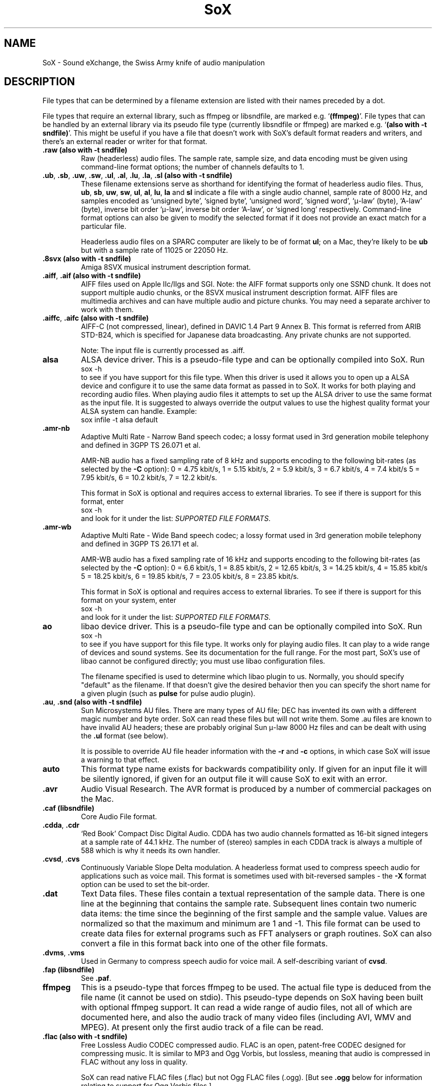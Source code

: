 '\" t
'\" The line above instructs most `man' programs to invoke tbl
'\"
'\" Separate paragraphs; not the same as PP which resets indent level.
.de SP
.if t .sp .5
.if n .sp
..
'\"
'\" Replacement em-dash for nroff (default is too short).
.ie n .ds m " - 
.el .ds m \(em
'\"
'\" Placeholder macro for if longer nroff arrow is needed.
.ds RA \(->
'\"
'\" Decimal point set slightly raised
.if t .ds d \v'-.15m'.\v'+.15m'
.if n .ds d .
'\"
'\" Enclosure macro for examples
.de EX
.SP
.nf
.ft CW
..
.de EE
.ft R
.SP
.fi
..
.TH SoX 7 "April 17, 2007" "soxformat" "Sound eXchange"
.SH NAME
SoX \- Sound eXchange, the Swiss Army knife of audio manipulation
.SH DESCRIPTION
File types that can be determined by a filename
extension are listed with their names preceded by a dot.
.SP
File types
that require an external library, such as ffmpeg or libsndfile, are
marked e.g. `\fB(ffmpeg)\fR'. File types that can be handled by an
external library via its pseudo file type (currently libsndfile or
ffmpeg) are marked e.g. `\fB(also with \-t sndfile)\fR'. This might be
useful if you have a file that doesn't work with SoX's default format
readers and writers, and there's an external reader or writer for that
format.
.SP
.TP
.B .raw (also with \-t sndfile)
Raw (headerless) audio files.  The sample rate, sample size, and data
encoding must be given using command-line format options; the number of
channels defaults to 1.
.TP
\&\fB.ub\fR, \fB.sb\fR, \fB.uw\fR, \fB.sw\fR, \fB.ul\fR, \fB.al\fR, \fB.lu\fR, \fB.la\fR, \fB.sl\fR \fB(also with \-t sndfile)\fR
These filename extensions serve as shorthand for identifying the format
of headerless audio files.  Thus, \fBub\fR, \fBsb\fR, \fBuw\fR,
\fBsw\fR, \fBul\fR, \fBal\fR, \fBlu\fR, \fBla\fR and \fBsl\fR indicate a
file with a single audio channel, sample rate of 8000\ Hz, and samples
encoded as `unsigned byte', `signed byte', `unsigned word', `signed
word', `\(*m-law' (byte), `A-law' (byte), inverse bit order `\(*m-law',
inverse bit order `A-law', or `signed long' respectively.  Command-line
format options can also be given to modify the selected format if it
does not provide an exact match for a particular file.
.SP
Headerless audio files on a SPARC computer are likely to be of format
\fBul\fR;  on a Mac, they're likely to be \fBub\fR but with a
sample rate of 11025 or 22050\ Hz.
.TP
.B .8svx (also with \-t sndfile)
Amiga 8SVX musical instrument description format.
.TP
\&\fB.aiff\fR, \fB.aif\fR \fB(also with \-t sndfile)\fR
AIFF files used on Apple IIc/IIgs and SGI.
Note: the AIFF format supports only one SSND chunk.
It does not support multiple audio chunks,
or the 8SVX musical instrument description format.
AIFF files are multimedia archives and
can have multiple audio and picture chunks.
You may need a separate archiver to work with them.
.TP
\&\fB.aiffc\fR, \fB.aifc\fR \fB(also with \-t sndfile)\fR
AIFF-C (not compressed, linear), defined in DAVIC 1.4 Part 9 Annex B.
This format is referred from ARIB STD-B24, which is specified for
Japanese data broadcasting.  Any private chunks are not supported.
.SP
Note: The input file is currently processed as .aiff.
.TP
.B alsa
ALSA device driver.
This is a pseudo-file type and can be optionally compiled into SoX.  Run
.EX
	sox -h
.EE
to see if you have support for this file type.  When this driver is used
it allows you to open up a ALSA device and configure it to
use the same data format as passed in to SoX.
It works for both playing and recording audio files.  When playing audio
files it attempts to set up the ALSA driver to use the same format as the
input file.  It is suggested to always override the output values to use
the highest quality format your ALSA system can handle.  Example:
.EX
	sox infile -t alsa default
.EE
.TP
\&\fB.amr\-nb\fR
Adaptive Multi Rate\*mNarrow Band speech codec; a lossy format used in 3rd
generation mobile telephony and defined in 3GPP TS 26.071 et al.
.SP
AMR-NB audio has a fixed sampling rate of 8 kHz and supports encoding
to the following bit-rates (as selected by the
.B \-C
option): 0 = 4\*d75 kbit/s, 1 = 5\*d15 kbit/s, 2 = 5\*d9 kbit/s, 3 =
6\*d7 kbit/s, 4 = 7\*d4 kbit/s 5 = 7\*d95 kbit/s, 6 = 10\*d2
kbit/s, 7 = 12\*d2 kbit/s.
.SP
This format in SoX is optional and requires access to external libraries.
To see if there is support for this format, enter
.EX
	sox -h
.EE
and look for it under the list:
.IR "SUPPORTED FILE FORMATS" .
.TP
\&\fB.amr\-wb\fR
Adaptive Multi Rate\*mWide Band speech codec; a lossy format used in 3rd
generation mobile telephony and defined in 3GPP TS 26.171 et al.
.SP
AMR-WB audio has a fixed sampling rate of 16 kHz and supports encoding
to the following bit-rates (as selected by the
.B \-C
option): 0 = 6\*d6 kbit/s, 1 = 8\*d85 kbit/s, 2 = 12\*d65 kbit/s, 3 =
14\*d25 kbit/s, 4 = 15\*d85 kbit/s 5 = 18\*d25 kbit/s, 6 = 19\*d85
kbit/s, 7 = 23\*d05 kbit/s, 8 = 23\*d85 kbit/s.
.SP
This format in SoX is optional and requires access to external libraries.
To see if there is support for this format on your system, enter
.EX
	sox -h
.EE
and look for it under the list:
.IR "SUPPORTED FILE FORMATS" .
.TP
.B ao
libao device driver.
This is a pseudo-file type and can be optionally compiled into SoX.  Run
.EX
	sox -h
.EE
to see if you have support for this file type. It works only for
playing audio files. It can play to a wide range of devices and sound
systems. See its documentation for the full range. For the most part, SoX's
use of libao cannot be configured directly; you must use libao
configuration files.
.SP
The filename specified is used to determine which libao plugin to
us.  Normally, you should specify "default" as the filename.  If that
doesn't give the desired behavior then you can specify the short name
for a given plugin (such as \fBpulse\fR for pulse audio plugin).
.TP
\&\fB.au\fR, \fB.snd\fR \fB(also with \-t sndfile)\fR
Sun Microsystems AU files.
There are many types of AU file;
DEC has invented its own with a different magic number
and byte order.
SoX can read these files but will not write them.
Some .au files are known to have invalid AU headers; these
are probably original Sun \(*m-law 8000\ Hz files and
can be dealt with using the
.B .ul
format (see below).
.SP
It is possible to override AU file header information
with the
.B \-r
and
.B \-c
options, in which case SoX will issue a warning to that effect.
.TP
\fBauto\fR
This format type name exists for backwards compatibility only.
If given for an input file it will be silently ignored,
if given for an output file it will cause SoX to exit with an error.
.TP
.B .avr
Audio Visual Research.
The AVR format is produced by a number of commercial packages
on the Mac.
.TP
.B .caf (libsndfile)
Core Audio File format.
.TP
\&\fB.cdda\fR, \fB.cdr\fR
`Red Book' Compact Disc Digital Audio.
CDDA has two audio channels formatted as 16-bit
signed integers at a sample rate of 44\*d1\ kHz.  The number of (stereo)
samples in each CDDA track is always a multiple of 588 which is why it
needs its own handler.
.TP
\&\fB.cvsd\fR, \fB.cvs\fR
Continuously Variable Slope Delta modulation.
A headerless format used to compress speech audio for applications such as voice mail.
This format is sometimes used with bit-reversed samples\*mthe
.B \-X
format option can be used to set the bit-order.
.TP
.B .dat
Text Data files.
These files contain a textual representation of the
sample data.  There is one line at the beginning
that contains the sample rate.  Subsequent lines
contain two numeric data items: the time since
the beginning of the first sample and the sample value.
Values are normalized so that the maximum and minimum
are 1 and \-1.  This file format can be used to
create data files for external programs such as
FFT analysers or graph routines.  SoX can also convert
a file in this format back into one of the other file
formats.
.TP
\&\fB.dvms\fR, \fB.vms\fR
Used in Germany to compress speech audio for voice mail.
A self-describing variant of
.BR cvsd .
.TP
.B .fap (libsndfile)
See
.BR .paf .
.TP
.B ffmpeg
This is a pseudo-type that forces ffmpeg to be used. The actual file
type is deduced from the file name (it cannot be used on stdio). This
pseudo-type depends on SoX having been built with optional ffmpeg
support. It can read a wide range of audio files, not all of which are
documented here, and also the audio track of many video files
(including AVI, WMV and MPEG). At present only the first audio track
of a file can be read.
.TP
.B .flac (also with \-t sndfile)
Free Lossless Audio CODEC compressed audio.
FLAC is an open, patent-free CODEC designed for compressing
music.  It is similar to MP3 and Ogg Vorbis, but lossless,
meaning that audio is compressed in FLAC without any loss in
quality.
.SP
SoX can read native FLAC files (.flac) but not Ogg FLAC files (.ogg).
[But see
.B .ogg
below for information relating to support for Ogg
Vorbis files.]
.SP
SoX can write native FLAC files according to a given or default
compression level.  8 is the default compression level and gives the
best (but slowest) compression; 0 gives the least (but fastest)
compression.  The compression level is selected using the
.B \-C
option [see 
.BR sox (1)]
with a whole number from 0 to 8.
.SP
FLAC support in
SoX is optional and requires optional FLAC libraries.  To
see if there is support for FLAC run
.EX
	sox -h
.EE
and look for
it under the list of supported file formats as `flac'.
.TP
.B .fssd
An alias for the
.B .ub
format.
.TP
.B .gsm (also with \-t sndfile)
GSM 06.10 Lossy Speech Compression.
A lossy format for compressing speech which is used in the
Global Standard for Mobile telecommunications (GSM).  It's good
for its purpose, shrinking audio data size, but it will introduce
lots of noise when a given audio signal is encoded and decoded
multiple times.  This format is used by some voice mail applications.
It is rather CPU intensive.
.SP
GSM in
SoX is optional and requires access to an external GSM library.  To see
if there is support for GSM run
.EX
	sox -h
.EE
and look for it under the list of supported file formats.
.TP
.B .hcom
Macintosh HCOM files.
These are (apparently) Mac FSSD files with some variant
of Huffman compression.
The Macintosh has wacky file formats and this format
handler apparently doesn't handle all the ones it should.
Mac users will need their usual arsenal of file converters
to deal with an HCOM file on other systems.
.TP
.B .ircam (also with \-t sndfile)
Another name for
.BR .sf .
.TP
.B .ima (also with \-t sndfile)
A headerless file of IMA ADPCM audio data. IMA ADPCM claims 16-bit precision
packed into only 4 bits, but in fact sounds no better than
.BR .vox .
.TP
\&\fB.lpc\fR, \fB.lpc10\fR
LPC-10 is a compression scheme for speech developed in the United
States. See http://www.arl.wustl.edu/~jaf/lpc/ for details. There is
no associated file format, so SoX's implementation is headerless.
.TP
\&\fB.mat\fR, \fB.mat4\fR, \fB.mat5\fR \fB(libsndfile)\fR
Matlab 4.2/5.0 (respectively GNU Octave 2.0/2.1) format (.mat is the same as .mat4).
.TP
.B .m3u
A
.I playlist
format; contains a list of audio files.
See [1] for details of this format.
.TP
.B .maud
An IFF-conforming audio file type, registered by
MS MacroSystem Computer GmbH, published along
with the `Toccata' sound-card on the Amiga.
Allows 8bit linear, 16bit linear, A-Law, \(*m-law
in mono and stereo.
.TP
\&\fB.mp3\fR, \fB.mp2\fR
MP3 compressed audio.  MP3 (MPEG Layer 3) is part of the
MPEG standards for audio and video compression.  It is a lossy
compression format that achieves good compression rates with little
quality loss.  See also
.B Ogg Vorbis
for a similar format.
.SP
MP3 support in
SoX is optional and requires access to either or both the external
libmad and libmp3lame libraries. To see if there is support for MP3 run
.EX
	sox -h
.EE
and look for it under the list of supported file formats as `mp3'.
.SP
.TP
\&\fB.mp4\fR, \fB.m4a\fR \fB(ffmpeg)\fR
MP4 compressed audio.  MP3 (MPEG 4) is part of the
MPEG standards for audio and video compression.  See
.B mp3
for more information.
.SP
MP4 support in SoX is optional and requires access to the external
ffmpeg libraries.
.TP
.B .nist (also with \-t sndfile)
See \fB.sph\fR.
.TP
\&\fB.ogg\fR, \fB.vorbis\fR
Ogg Vorbis compressed audio.
Ogg Vorbis is a open, patent-free CODEC designed for compressing music
and streaming audio.  It is a lossy compression format (similar to MP3,
VQF & AAC) that achieves good compression rates with a minimum amount of
quality loss.  See also
.B MP3
for a similar format.
.SP
SoX can decode all types of Ogg Vorbis files, and can encode at different
compression levels/qualities given as a number from \-1 (highest
compression/lowest quality) to 10 (lowest compression, highest quality).
By default the encoding quality level is 3 (which gives an encoded rate
of approx. 112kbps), but this can be changed using the
.B \-C
option (see above) with a number from \-1 to 10; fractional numbers (e.g.
3\*d6) are also allowed.
.SP
Decoding is somewhat CPU intensive and encoding is very CPU intensive.
.SP
Ogg Vorbis in
SoX is optional and requires access to external Ogg Vorbis libraries.  To
see if there is support for Ogg Vorbis run
.EX
	sox -h
.EE
and look for it under the list of supported file formats as `vorbis'.
.TP
.B oss
OSS /dev/dsp device driver.
This is a pseudo-file that can be optionally compiled into SoX.  Run
.EX
	sox -h
.EE
to see if it is supported. When this driver is used it allows you to
play and record sounds on supported systems. When playing audio
files it attempts to set up the OSS driver to use the same format as
the input file. It is suggested to always override the output values
to use the highest quality format your OSS system can handle. Example:
.EX
	sox infile -t oss -2 -s /dev/dsp
.EE
.TP
\&\fB.paf\fR, \fB.fap\fR \fB(libsndfile)\fR
Ensoniq PARIS file format (big and little-endian respectively).
.TP
.B .pls
A
.I playlist
format; contains a list of audio files.
See [2] for details of this format.
.SP
Note: SHOUTcast PLS relies on
.BR wget (1)
and is only partially supported: it's necessary to
specify the audio type manually, e.g.
.EX
	play -t mp3 \(dqhttp://a.server/pls?rn=265&file=filename.pls\(dq
.EE
and SoX does not know about alternative servers\*mhit Ctrl-C twice in
quick succession to quit.
.TP
.B .prc
Psion Record. Used in Psion EPOC PDAs (Series 5, Revo and similar) for
System alarms and recordings made by the built-in Record application.
When writing, SoX defaults to A-law, which is recommended; if you must
use ADPCM, then use the \fB\-i\fR switch. The sound quality is poor
because Psion Record seems to insist on frames of 800 samples or
fewer, so that the ADPCM CODEC has to be reset at every 800 frames,
which causes the sound to glitch every tenth of a second.
.TP
.B .pvf (libsndfile)
Portable Voice Format.
.TP
.B .sd2 (libsndfile)
Sound Designer 2 format.
.TP
.B .sds (libsndfile)
MIDI Sample Dump Standard.
.TP
.B .sf (also with \-t sndfile)
IRCAM SDIF (Institut de Recherche et Coordination Acoustique/Musique
Sound Description Interchange Format). Used by academic music software
such as the CSound package, and the MixView sound sample editor.
.TP
\&\fB.sph\fR, \fB.nist\fR \fB(also with \-t sndfile)\fR
SPHERE (SPeech HEader Resources) is a file format defined by NIST
(National Institute of Standards and Technology) and is used with
speech audio.  SoX can read these files when they contain
\(*m-law and PCM data.  It will ignore any header information that
says the data is compressed using \fIshorten\fR compression and
will treat the data as either \(*m-law or PCM.  This will allow SoX
and the command line \fIshorten\fR program to be run together using
pipes to encompasses the data and then pass the result to SoX for processing.
.TP
.B .smp
Turtle Beach SampleVision files.
SMP files are for use with the PC-DOS package SampleVision by Turtle Beach
Softworks.  This package is for communication to several MIDI samplers.  All
sample rates are supported by the package, although not all are supported by
the samplers themselves.  Currently loop points are ignored.
.TP
.B .snd
See
.BR .au .
.TP
.B sndfile
This is a pseudo-type that forces libsndfile to be used. For writing files, the
actual file type is then taken from the output file name; for reading
them, it is deduced from the file.
This pseudo-type depends on SoX having been built with optional
libsndfile support.
.TP
.B .sndt
Sndtool files.
This format dates from the MS-DOS era.
Bizarrely, this file type can also be used to read Sounder files.
.TP
.B .sou
An alias for the
.B .ub
format.
.TP
.B sunau
Sun /dev/audio device driver.
This is a pseudo-file type and can be optionally compiled into SoX.  Run
.EX
	sox -h
.EE
to see if you have support for this file type.  When this driver is used
it allows you to open up a Sun /dev/audio file and configure it to
use the same data type as passed in to SoX.
It works for both playing and recording audio files.  When playing audio
files it attempts to set up the audio driver to use the same format as the
input file.  It is suggested to always override the output values to use
the highest quality format your hardware can handle.  Example:
.EX
	sox infile -t sunau -2 -s /dev/audio
.EE
or
.EX
	sox infile -t sunau -U -c 1 /dev/audio
.EE
for older sun equipment.
.TP
.B .txw
Yamaha TX-16W sampler.
A file format from a Yamaha sampling keyboard which wrote IBM-PC
format 3\*d5\(dq floppies.  Handles reading of files which do not have
the sample rate field set to one of the expected by looking at some
other bytes in the attack/loop length fields, and defaulting to
33\ kHz if the sample rate is still unknown.
.TP
.B .vms
See
.BR .dvms .
.TP
.B .voc (also with \-t sndfile)
Sound Blaster VOC files.
VOC files are multi-part and contain silence parts, looping, and
different sample rates for different chunks.
On input, the silence parts are filled out, loops are rejected,
and sample data with a new sample rate is rejected.
Silence with a different sample rate is generated appropriately.
On output, silence is not detected, nor are impossible sample rates.
Note, this version now supports playing VOC files with multiple
blocks and supports playing files containing \(*m-law and A-law samples.
.TP
.B .vorbis
See
.BR .ogg .
.TP
.B .vox (also with \-t sndfile)
A headerless file of Dialogic/OKI ADPCM audio data commonly comes with the
extension .vox.  This ADPCM data has 12-bit precision packed into only 4-bits.
.SP
Note: some early Dialogic hardware does not always reset the ADPCM
encoder at the start of each vox file.  This can result in clipping
and/or DC offset problems when it comes to decoding the audio.  Whilst
little can be done about the clipping, a DC offset can be removed by
passing the decoded audio through a high-pass filter, e.g.:
.EX
	sox input.vox output.au highpass 10
.EE
.TP
.B .w64 (libsndfile)
Sonic Foundry's 64-bit RIFF/WAV format.
.TP
.B .wav \fB(also with \-t sndfile)\fR
Microsoft .WAV RIFF files.
This is the native audio file format of Windows, and widely used for uncompressed audio.
.SP
Normally \fB.wav\fR files have all formatting information
in their headers, and so do not need any format options
specified for an input file.  If any are, they will
override the file header, and you will be warned to this effect.
You had better know what you are doing! Output format
options will cause a format conversion, and the \fB.wav\fR
will written appropriately.
.SP
SoX currently can read PCM, \(*m-law, A-law, MS ADPCM, and IMA (or DVI) ADPCM.
It can write all of these formats including the ADPCM encoding.
Big endian versions of RIFF files, called RIFX, can also be read
and written.  To write a RIFX file, use the
.B \-B
option with the output file options.
.TP
.B .wavpcm
A non-standard variant of
.BR .wav .
Some applications cannot read a standard WAV file header for PCM-encoded
data with sample-size greater than 16-bits or with more than two
channels, but can read a non-standard
WAV header.  It is likely that such applications will eventually be
updated to support the standard header, but in the mean time, this SoX
format can be used to create files with the non-standard header that
should work with these applications.  (Note that SoX will automatically
detect and read WAV files with the non-standard header.)
.TP
.B .wve \fB(also with \-t sndfile)\fR
Psion 8-bit A-law.  Used on Psion SIBO PDAs (Series 3 and similar).
This format is deprecated in SoX, but will continue to be used in
libsndfile.
.TP
.B .xa
Maxis XA files.
These are 16-bit ADPCM audio files used by Maxis games.  Writing .xa files is
currently not supported, although adding write support should not be very
difficult.
.TP
.B .xi (libsndfile)
Fasttracker 2 Extended Instrument format.
.SH SEE ALSO
.BR sox (1),
.BR soxi (1),
.BR soxeffect (7),
.BR libsox (3),
.BR octave (1),
.BR soxexam (7),
.BR wget (1)
.SP
The SoX web page at http://sox.sourceforge.net
.SS References
.TP
[1]
Wikipedia,
.IR "M3U" ,
http://en.wikipedia.org/wiki/M3U
.TP
[2]
Wikipedia,
.IR "PLS" ,
http://en.wikipedia.org/wiki/PLS_(file_format)
.SH AUTHORS
Chris Bagwell (cbagwell@users.sourceforge.net).
Other authors and contributors are listed in the AUTHORS file that
is distributed with the source code.
